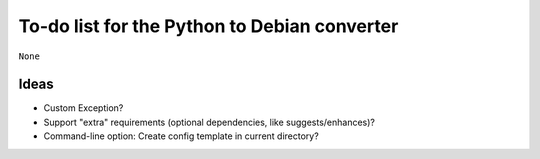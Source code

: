 To-do list for the Python to Debian converter
=============================================

``None``

Ideas
-----
- Custom Exception?
- Support "extra" requirements (optional dependencies, like suggests/enhances)?
- Command-line option: Create config template in current directory?